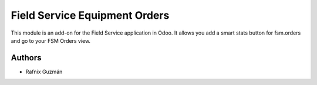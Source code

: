 ===============================
Field Service Equipment Orders
===============================

This module is an add-on for the Field Service application in Odoo.
It allows you add a smart stats button for fsm.orders and go to your FSM Orders view.


Authors
~~~~~~~

* Rafnix Guzmán
